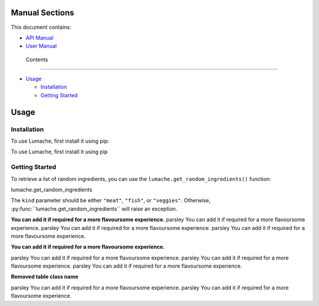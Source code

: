 Manual Sections
===============

This document contains:

-  `API Manual <#apimanual>`__
-  `User Manual <#usermanual>`__

..

   Contents

--------------

-  `Usage <#usage>`__

   -  `Installation <#installation>`__
   -  `Getting Started <#getting-started>`__

Usage
=====

Installation
------------

To use Lumache, first install it using pip:

To use Lumache, first install it using pip

Getting Started
---------------

To retrieve a list of random ingredients, you can use the
``lumache.get_random_ingredients()`` function:

.. container:: autofunction

   lumache.get_random_ingredients

The ``kind`` parameter should be either ``"meat"``, ``"fish"``, or
``"veggies"``. Otherwise,
:py\ :func:``lumache.get_random_ingredients`\ \` will raise an
exception.

**You can add it if required for a more flavoursome experience.**
parsley You can add it if required for a more flavoursome experience.
parsley You can add it if required for a more flavoursome experience.
parsley You can add it if required for a more flavoursome experience.

**You can add it if required for a more flavoursome experience.**

parsley You can add it if required for a more flavoursome experience.
parsley You can add it if required for a more flavoursome experience.
parsley You can add it if required for a more flavoursome experience.

**Removed table class name**

parsley You can add it if required for a more flavoursome experience.
parsley You can add it if required for a more flavoursome experience.
